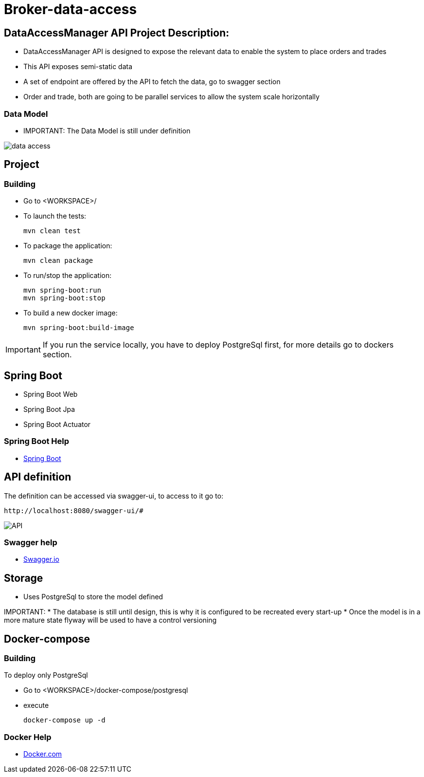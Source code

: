 = Broker-data-access

== DataAccessManager API Project Description:

* DataAccessManager API is designed to expose the relevant data to enable the system to place orders and trades
* This API exposes semi-static data
* A set of endpoint are offered by the API to fetch the data, go to swagger section
* Order and trade, both are going to be parallel services to allow the system scale horizontally

=== Data Model

* IMPORTANT: The Data Model is still under definition

image::doc/data_access.png[]

== Project

=== Building

* Go to <WORKSPACE>/

* To launch the tests:

    mvn clean test

* To package the application:

    mvn clean package

* To run/stop the application:

    mvn spring-boot:run
    mvn spring-boot:stop

* To build a new docker image:

    mvn spring-boot:build-image

IMPORTANT: If you run the service locally, you have to deploy PostgreSql first, for more details go to dockers section.

== Spring Boot

* Spring Boot Web
* Spring Boot Jpa
* Spring Boot Actuator

=== Spring Boot Help

* https://spring.io/projects/spring-boot[Spring Boot]

== API definition

The definition can be accessed via swagger-ui, to access to it go to:

    http://localhost:8080/swagger-ui/#

image::doc/API.PNG[]

=== Swagger help

* https://swagger.io/[Swagger.io]

== Storage

* Uses PostgreSql to store the model defined

IMPORTANT:
* The database is still until design, this is why it is configured to be recreated every start-up * Once the model is in a more mature state flyway will be used to have a control versioning

== Docker-compose

=== Building

To deploy only PostgreSql

* Go to <WORKSPACE>/docker-compose/postgresql
* execute

    docker-compose up -d

=== Docker Help

* https://docs.docker.com/[Docker.com]